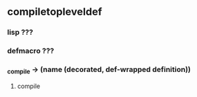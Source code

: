 #+STARTUP: hidestars #+STARTUP: odd

* _compile_toplevel_def
*** lisp ???
*** defmacro ???
*** _compile -> (name (decorated, def-wrapped definition))
***** compile
